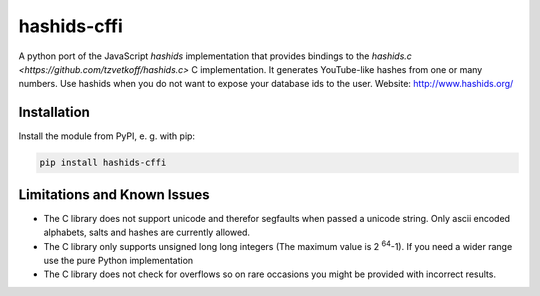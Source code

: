 ============
hashids-cffi
============
A python port of the JavaScript *hashids* implementation that provides bindings to the `hashids.c <https://github.com/tzvetkoff/hashids.c>` C implementation.
It generates YouTube-like hashes from one or many numbers.
Use hashids when you do not want to expose your database ids to the user. Website: http://www.hashids.org/

.. image:: https://travis-ci.org/thedrow/hashids-cffi.svg?branch=master
    :target: https://travis-ci.org/thedrow/hashids-cffi

Installation
============

Install the module from PyPI, e. g. with pip:

.. code:: bash

  pip install hashids-cffi

Limitations and Known Issues
============================
* The C library does not support unicode and therefor segfaults when passed a unicode string.
  Only ascii encoded alphabets, salts and hashes are currently allowed.
* The C library only supports unsigned long long integers (The maximum value is 2 :sup:`64`-1). If you need a wider range use the pure Python implementation
* The C library does not check for overflows so on rare occasions you might be provided with incorrect results.